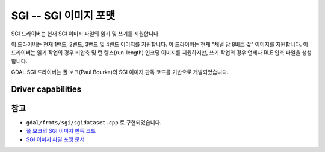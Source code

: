 .. _raster.sgi:

================================================================================
SGI -- SGI 이미지 포맷
================================================================================

.. shortname:: SGI

.. built_in_by_default::

SGI 드라이버는 현재 SGI 이미지 파일의 읽기 및 쓰기를 지원합니다.

이 드라이버는 현재 1밴드, 2밴드, 3밴드 및 4밴드 이미지를 지원합니다. 이 드라이버는 현재 "채널 당 8비트 값" 이미지를 지원합니다. 이 드라이버는 읽기 작업의 경우 비압축 및 런 렝스(run-length) 인코딩 이미지를 지원하지만, 쓰기 작업의 경우 언제나 RLE 압축 파일을 생성합니다.

GDAL SGI 드라이버는 폴 보크(Paul Bourke)의 SGI 이미지 판독 코드를 기반으로 개발되었습니다.


Driver capabilities
-------------------

.. supports_createcopy::

.. supports_create::

.. supports_virtualio::


참고
----

-  ``gdal/frmts/sgi/sgidataset.cpp`` 로 구현되었습니다.

-  `폴 보크의 SGI 이미지 판독 코드 <http://astronomy.swin.edu.au/~pbourke/dataformats/sgirgb/>`_
-  `SGI 이미지 파일 포맷 문서 <ftp://ftp.sgi.com/graphics/SGIIMAGESPEC>`_

